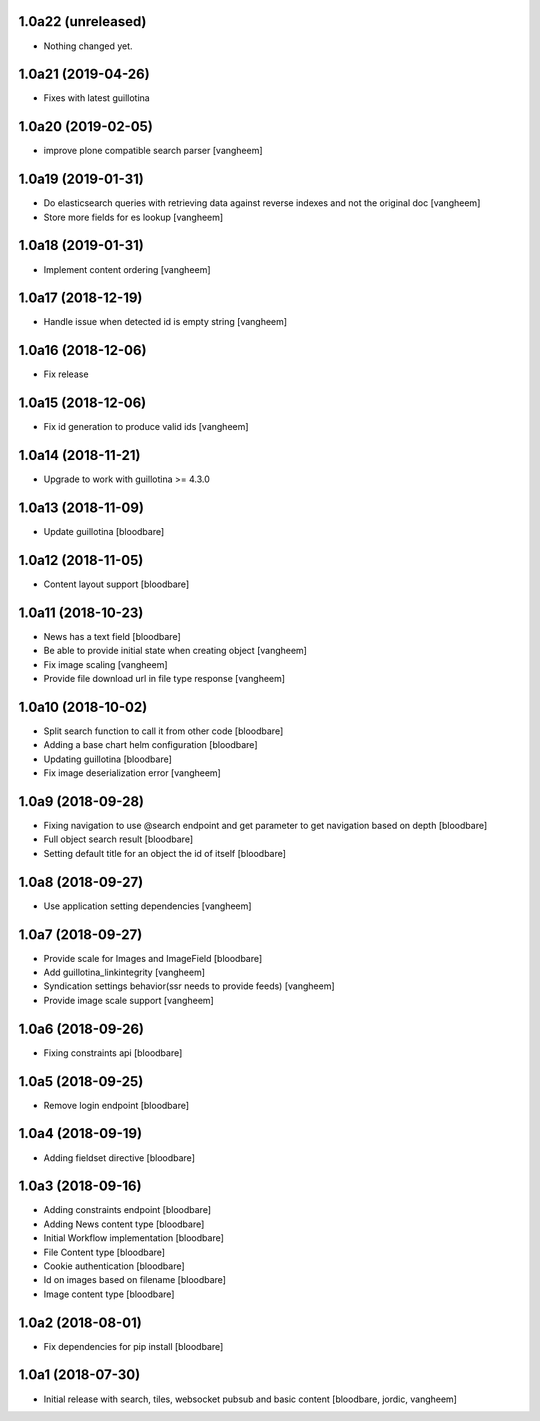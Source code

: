 
1.0a22 (unreleased)
-------------------

- Nothing changed yet.


1.0a21 (2019-04-26)
-------------------

- Fixes with latest guillotina


1.0a20 (2019-02-05)
-------------------

- improve plone compatible search parser
  [vangheem]


1.0a19 (2019-01-31)
-------------------

- Do elasticsearch queries with retrieving data against reverse indexes
  and not the original doc
  [vangheem]

- Store more fields for es lookup
  [vangheem]


1.0a18 (2019-01-31)
-------------------

- Implement content ordering
  [vangheem]


1.0a17 (2018-12-19)
-------------------

- Handle issue when detected id is empty string
  [vangheem]


1.0a16 (2018-12-06)
-------------------

- Fix release


1.0a15 (2018-12-06)
-------------------

- Fix id generation to produce valid ids
  [vangheem]


1.0a14 (2018-11-21)
-------------------

- Upgrade to work with guillotina >= 4.3.0


1.0a13 (2018-11-09)
-------------------

- Update guillotina
  [bloodbare]


1.0a12 (2018-11-05)
-------------------

- Content layout support
  [bloodbare]


1.0a11 (2018-10-23)
-------------------

- News has a text field
  [bloodbare]

- Be able to provide initial state when creating object
  [vangheem]

- Fix image scaling
  [vangheem]

- Provide file download url in file type response
  [vangheem]


1.0a10 (2018-10-02)
-------------------

- Split search function to call it from other code
  [bloodbare]

- Adding a base chart helm configuration
  [bloodbare]

- Updating guillotina
  [bloodbare]

- Fix image deserialization error
  [vangheem]


1.0a9 (2018-09-28)
------------------

- Fixing navigation to use @search endpoint and get parameter to get navigation based on depth
  [bloodbare]

- Full object search result
  [bloodbare]

- Setting default title for an object the id of itself
  [bloodbare]


1.0a8 (2018-09-27)
------------------

- Use application setting dependencies
  [vangheem]


1.0a7 (2018-09-27)
------------------
- Provide scale for Images and ImageField
  [bloodbare]

- Add guillotina_linkintegrity
  [vangheem]

- Syndication settings behavior(ssr needs to provide feeds)
  [vangheem]

- Provide image scale support
  [vangheem]


1.0a6 (2018-09-26)
------------------

- Fixing constraints api
  [bloodbare]


1.0a5 (2018-09-25)
------------------

- Remove login endpoint
  [bloodbare]


1.0a4 (2018-09-19)
------------------

- Adding fieldset directive
  [bloodbare]


1.0a3 (2018-09-16)
------------------

- Adding constraints endpoint
  [bloodbare]

- Adding News content type
  [bloodbare]

- Initial Workflow implementation
  [bloodbare]

- File Content type
  [bloodbare]

- Cookie authentication
  [bloodbare]

- Id on images based on filename
  [bloodbare]

- Image content type
  [bloodbare]


1.0a2 (2018-08-01)
------------------

- Fix dependencies for pip install
  [bloodbare]


1.0a1 (2018-07-30)
------------------

- Initial release with search, tiles, websocket pubsub and basic content
  [bloodbare, jordic, vangheem]
